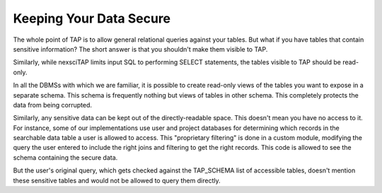 Keeping Your Data Secure
========================

The whole point of TAP is to allow general relational queries against your tables.  
But what if you have tables that contain sensitive information?  The short answer 
is that you shouldn't make them visible to TAP.  

Similarly, while nexsciTAP limits input SQL to performing SELECT statements, the
tables visible to TAP should be read-only.

In all the DBMSs with which we are familiar, it is possible to create read-only
views of the tables you want to expose in a separate schema.  This schema is 
frequently nothing but views of tables in other schema.  This completely 
protects the data from being corrupted.

Similarly, any sensitive data can be kept out of the directly-readable space.
This doesn't mean you have no access to it.  For instance, some of our implementations
use user and project databases for determining which records in the searchable data
table a user is allowed to access.  This "proprietary filtering" is done in a 
custom module, modifying the query the user entered to include the right joins and
filtering to get the right records.  This code is allowed to see the schema containing
the secure data.

But the user's original query, which gets checked against the TAP_SCHEMA list of 
accessible tables, doesn't mention these sensitive tables and would not be allowed
to query them directly.
